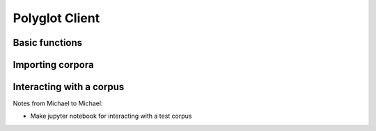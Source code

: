 
.. _client:

Polyglot Client
===============

Basic functions
---------------

Importing corpora
-----------------


Interacting with a corpus
-------------------------


Notes from Michael to Michael:

- Make jupyter notebook for interacting with a test corpus